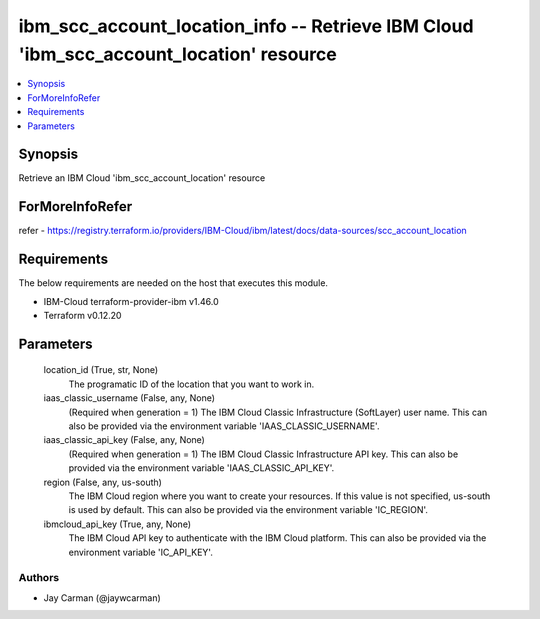 
ibm_scc_account_location_info -- Retrieve IBM Cloud 'ibm_scc_account_location' resource
=======================================================================================

.. contents::
   :local:
   :depth: 1


Synopsis
--------

Retrieve an IBM Cloud 'ibm_scc_account_location' resource


ForMoreInfoRefer
----------------
refer - https://registry.terraform.io/providers/IBM-Cloud/ibm/latest/docs/data-sources/scc_account_location

Requirements
------------
The below requirements are needed on the host that executes this module.

- IBM-Cloud terraform-provider-ibm v1.46.0
- Terraform v0.12.20



Parameters
----------

  location_id (True, str, None)
    The programatic ID of the location that you want to work in.


  iaas_classic_username (False, any, None)
    (Required when generation = 1) The IBM Cloud Classic Infrastructure (SoftLayer) user name. This can also be provided via the environment variable 'IAAS_CLASSIC_USERNAME'.


  iaas_classic_api_key (False, any, None)
    (Required when generation = 1) The IBM Cloud Classic Infrastructure API key. This can also be provided via the environment variable 'IAAS_CLASSIC_API_KEY'.


  region (False, any, us-south)
    The IBM Cloud region where you want to create your resources. If this value is not specified, us-south is used by default. This can also be provided via the environment variable 'IC_REGION'.


  ibmcloud_api_key (True, any, None)
    The IBM Cloud API key to authenticate with the IBM Cloud platform. This can also be provided via the environment variable 'IC_API_KEY'.













Authors
~~~~~~~

- Jay Carman (@jaywcarman)

